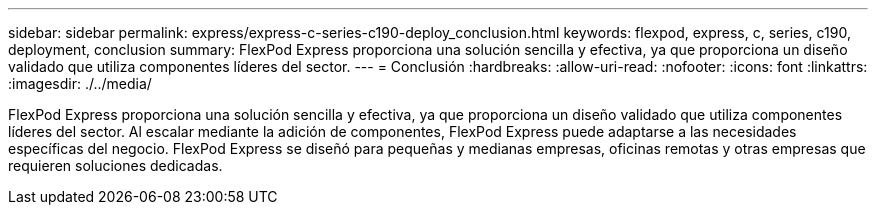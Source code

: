 ---
sidebar: sidebar 
permalink: express/express-c-series-c190-deploy_conclusion.html 
keywords: flexpod, express, c, series, c190, deployment, conclusion 
summary: FlexPod Express proporciona una solución sencilla y efectiva, ya que proporciona un diseño validado que utiliza componentes líderes del sector. 
---
= Conclusión
:hardbreaks:
:allow-uri-read: 
:nofooter: 
:icons: font
:linkattrs: 
:imagesdir: ./../media/


FlexPod Express proporciona una solución sencilla y efectiva, ya que proporciona un diseño validado que utiliza componentes líderes del sector. Al escalar mediante la adición de componentes, FlexPod Express puede adaptarse a las necesidades específicas del negocio. FlexPod Express se diseñó para pequeñas y medianas empresas, oficinas remotas y otras empresas que requieren soluciones dedicadas.
